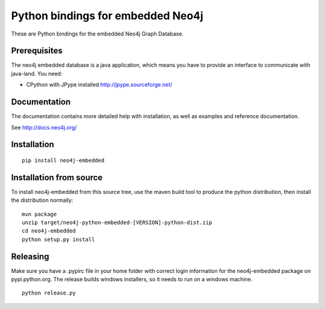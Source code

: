 Python bindings for embedded Neo4j
==================================

These are Python bindings for the embedded Neo4j Graph Database.

Prerequisites
-------------

The neo4j embedded database is a java application, which means you have to provide an interface to communicate with java-land. You need:

- CPython with JPype installed http://jpype.sourceforge.net/

Documentation
-------------

The documentation contains more detailed help with installation, as well as examples and reference documentation.

See http://docs.neo4j.org/

Installation
------------

::

  pip install neo4j-embedded

Installation from source
------------------------

To install neo4j-embedded from this source tree, use the maven build tool to produce the python distribution, then install the distribution normally:

::

  mvn package
  unzip target/neo4j-python-embedded-[VERSION]-python-dist.zip
  cd neo4j-embedded
  python setup.py install

Releasing
------------------------

Make sure you have a .pypirc file in your home folder with correct login information for the neo4j-embedded package on pypi.python.org. The release builds windows installers, so it needs to run on a windows machine.

::
  
  python release.py


